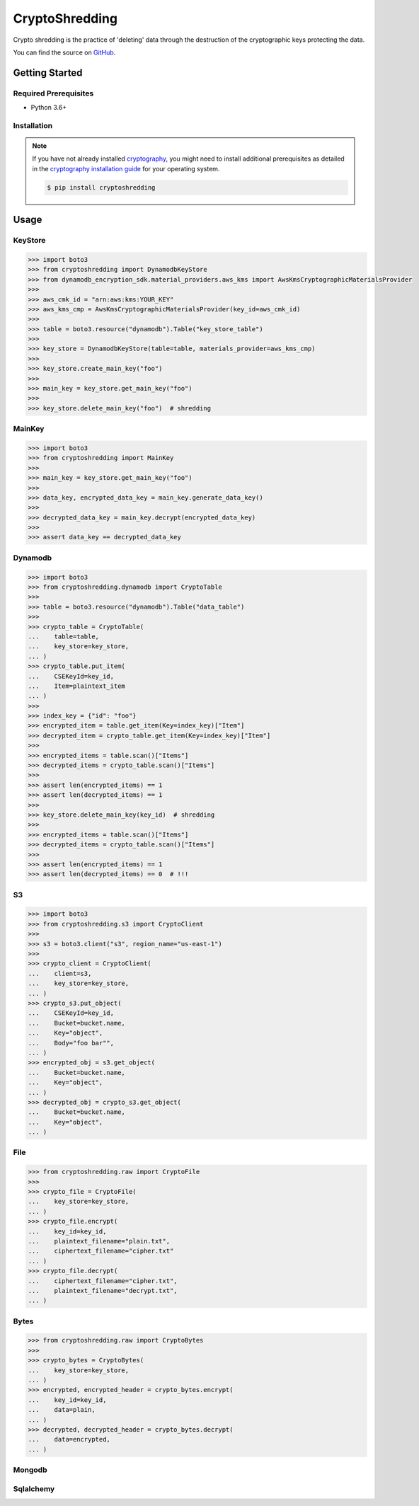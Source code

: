###############
CryptoShredding
###############

.. image:: https://img.shields.io/pypi/v/cryptoshredding.svg
   :target: https://pypi.python.org/pypi/cryptoshredding
   :alt: Latest Version

.. image:: https://img.shields.io/pypi/pyversions/cryptoshredding.svg
   :target: https://pypi.org/project/cryptoshredding
   :alt: Supported Python Versions

.. image:: https://github.com/hupe1980/cryptoshredding/workflows/ci/badge.svg
   :target: https://github.com/hupe1980/cryptoshredding/actions?query=workflow%3Aci
   :alt: ci

Crypto shredding is the practice of 'deleting' data through the destruction of the cryptographic keys protecting the data.

You can find the source on `GitHub`_.

***************
Getting Started
***************

Required Prerequisites
======================

* Python 3.6+

Installation
============

.. note::

   If you have not already installed `cryptography`_, you might need to install additional
   prerequisites as detailed in the `cryptography installation guide`_ for your operating
   system.

   .. code::

       $ pip install cryptoshredding

*****
Usage
*****

KeyStore
========

.. code-block:: python

    >>> import boto3
    >>> from cryptoshredding import DynamodbKeyStore
    >>> from dynamodb_encryption_sdk.material_providers.aws_kms import AwsKmsCryptographicMaterialsProvider
    >>>
    >>> aws_cmk_id = "arn:aws:kms:YOUR_KEY"
    >>> aws_kms_cmp = AwsKmsCryptographicMaterialsProvider(key_id=aws_cmk_id)
    >>>
    >>> table = boto3.resource("dynamodb").Table("key_store_table") 
    >>>
    >>> key_store = DynamodbKeyStore(table=table, materials_provider=aws_kms_cmp)
    >>>
    >>> key_store.create_main_key("foo")
    >>>
    >>> main_key = key_store.get_main_key("foo")
    >>>
    >>> key_store.delete_main_key("foo")  # shredding

MainKey
=======

.. code-block:: python

    >>> import boto3
    >>> from cryptoshredding import MainKey
    >>> 
    >>> main_key = key_store.get_main_key("foo")
    >>>
    >>> data_key, encrypted_data_key = main_key.generate_data_key()
    >>> 
    >>> decrypted_data_key = main_key.decrypt(encrypted_data_key)
    >>>
    >>> assert data_key == decrypted_data_key


Dynamodb
========

.. code-block:: python

    >>> import boto3
    >>> from cryptoshredding.dynamodb import CryptoTable
    >>>
    >>> table = boto3.resource("dynamodb").Table("data_table") 
    >>>
    >>> crypto_table = CryptoTable(
    ...    table=table,
    ...    key_store=key_store,
    ... )
    >>> crypto_table.put_item(
    ...    CSEKeyId=key_id,
    ...    Item=plaintext_item
    ... )
    >>>
    >>> index_key = {"id": "foo"}
    >>> encrypted_item = table.get_item(Key=index_key)["Item"]
    >>> decrypted_item = crypto_table.get_item(Key=index_key)["Item"]
    >>> 
    >>> encrypted_items = table.scan()["Items"]
    >>> decrypted_items = crypto_table.scan()["Items"]
    >>> 
    >>> assert len(encrypted_items) == 1
    >>> assert len(decrypted_items) == 1
    >>>
    >>> key_store.delete_main_key(key_id)  # shredding
    >>> 
    >>> encrypted_items = table.scan()["Items"]
    >>> decrypted_items = crypto_table.scan()["Items"]
    >>> 
    >>> assert len(encrypted_items) == 1
    >>> assert len(decrypted_items) == 0  # !!!   

S3
==

.. code-block:: python

    >>> import boto3
    >>> from cryptoshredding.s3 import CryptoClient
    >>> 
    >>> s3 = boto3.client("s3", region_name="us-east-1")
    >>>
    >>> crypto_client = CryptoClient(
    ...    client=s3,
    ...    key_store=key_store,
    ... )
    >>> crypto_s3.put_object(
    ...    CSEKeyId=key_id,
    ...    Bucket=bucket.name,
    ...    Key="object",
    ...    Body="foo bar"",
    ... )
    >>> encrypted_obj = s3.get_object(
    ...    Bucket=bucket.name,
    ...    Key="object",
    ... )
    >>> decrypted_obj = crypto_s3.get_object(
    ...    Bucket=bucket.name,
    ...    Key="object",
    ... ) 

File
====

.. code-block:: python

    >>> from cryptoshredding.raw import CryptoFile
    >>> 
    >>> crypto_file = CryptoFile(
    ...    key_store=key_store,
    ... )
    >>> crypto_file.encrypt(
    ...    key_id=key_id,
    ...    plaintext_filename="plain.txt",
    ...    ciphertext_filename="cipher.txt"
    ... )
    >>> crypto_file.decrypt(
    ...    ciphertext_filename="cipher.txt",
    ...    plaintext_filename="decrypt.txt",
    ... )

Bytes
=====

.. code-block:: python

    >>> from cryptoshredding.raw import CryptoBytes
    >>> 
    >>> crypto_bytes = CryptoBytes(
    ...    key_store=key_store,
    ... )
    >>> encrypted, encrypted_header = crypto_bytes.encrypt(
    ...    key_id=key_id,
    ...    data=plain,
    ... )
    >>> decrypted, decrypted_header = crypto_bytes.decrypt(
    ...    data=encrypted,
    ... )

Mongodb
=======

Sqlalchemy
==========

.. _cryptography: https://cryptography.io/en/latest/
.. _cryptography installation guide: https://cryptography.io/en/latest/installation.html
.. _GitHub: https://github.com/hupe1980/cryptoshredding/
